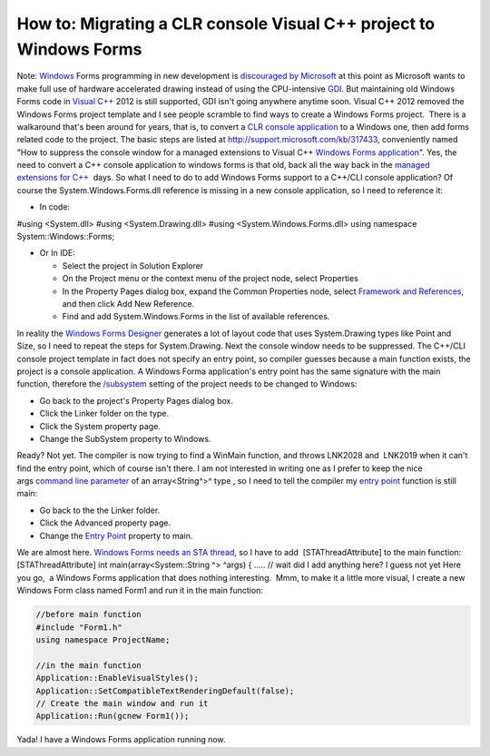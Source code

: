 .. meta::
   :description: Note: Windows Forms programming in new development is discouraged by Microsoft at this point as Microsoft wants to make full use of hardware accelerated drawing

How to: Migrating a CLR console Visual C++ project to Windows Forms
===================================================================
.. post:: 17, Dec, 2012
   :tags: C++/CLI,Console application,Visual C++,Windows Forms
   :category: enmsdn,Microsoft,Visual Studio
   :author: me
   :nocomments:

Note: `Windows <http://en.wikipedia.org/wiki/Microsoft_Windows>`__ Forms
programming in new development is `discouraged by
Microsoft <http://stackoverflow.com/questions/913417/will-windows-forms-be-deprecated-in-favor-of-wpf>`__ at
this point as Microsoft wants to make full use of hardware accelerated
drawing instead of using the CPU-intensive
`GDI <http://en.wikipedia.org/wiki/Graphics_Device_Interface>`__. But
maintaining old Windows Forms code in `Visual
C++ <http://msdn2.microsoft.com/en-us/visualc/default.aspx>`__ 2012 is
still supported, GDI isn't going anywhere anytime soon. Visual C++ 2012
removed the Windows Forms project template and I see people scramble to
find ways to create a Windows Forms project.  There is a walkaround
that's been around for years, that is, to convert a `CLR console
application <http://msdn.microsoft.com/en-us/library/z6ad605x(v=vs.110).aspx>`__
to a Windows one, then add forms related code to the project. The basic
steps are listed
at http://support.microsoft.com/kb/317433, conveniently named "How to
suppress the console window for a managed extensions to Visual C++
`Windows Forms
application <http://en.wikipedia.org/wiki/Windows_Forms>`__". Yes, the
need to convert a C++ console application to windows forms is that old,
back all the way back in the `managed extensions for
C++ <http://en.wikipedia.org/wiki/Managed_Extensions_for_C%2B%2B>`__
 days. So what I need to do to add Windows Forms support to a C++/CLI
console application? Of course the System.Windows.Forms.dll reference is
missing in a new console application, so I need to reference it:

- In code:

#using <System.dll> #using <System.Drawing.dll> #using
<System.Windows.Forms.dll> using namespace System::Windows::Forms;

- Or In IDE:

  - Select the project in Solution Explorer
  - On the Project menu or the context menu of the project node, select
    Properties
  - In the Property Pages dialog box, expand the Common Properties node,
    select `Framework and
    References <http://msdn.microsoft.com/en-us/library/47w1hdab(v=vs.110).aspx>`__,
    and then click Add New Reference.
  - Find and add System.Windows.Forms in the list of available
    references.

In reality the `Windows Forms
Designer <http://msdn.microsoft.com/en-US/library/e06hs424(v=vs.110).aspx>`__
generates a lot of layout code that uses System.Drawing types like Point
and Size, so I need to repeat the steps for System.Drawing. Next the
console window needs to be suppressed. The C++/CLI console project
template in fact does not specify an entry point, so compiler guesses
because a main function exists, the project is a console application. A
Windows Forma application's entry point has the same signature with the
main function, therefore
the `/subsystem <http://msdn.microsoft.com/en-us/library/fcc1zstk.aspx>`__
setting of the project needs to be changed to Windows:

- Go back to the project's Property Pages dialog box.
- Click the Linker folder on the type.
- Click the System property page.
- Change the SubSystem property to Windows.

Ready? Not yet. The compiler is now trying to find a WinMain function,
and throws LNK2028 and  LNK2019 when it can't find the entry point,
which of course isn't there. I am not interested in writing one as I
prefer to keep the nice args `command line
parameter <http://en.wikipedia.org/wiki/Command-line_interface>`__ of an
array<String^>^ type , so I need to tell the compiler my `entry
point <http://msdn.microsoft.com/en-us/library/f9t8842e(v=vs.110).aspx>`__
function is still main:

- Go back to the the Linker folder.
- Click the Advanced property page.
- Change the `Entry Point <http://en.wikipedia.org/wiki/Entry_point>`__
  property to main.

We are almost here. `Windows Forms needs an STA
thread <http://blogs.msdn.com/b/jfoscoding/archive/2005/04/07/406341.aspx>`__,
so I have to add  [STAThreadAttribute] to the main function:
[STAThreadAttribute] int main(array<System::String ^> ^args) { ..... //
wait did I add anything here? I guess not yet Here you go,  a Windows
Forms application that does nothing interesting.  Mmm, to make it a
little more visual, I create a new Windows Form class named Form1 and
run it in the main function:

.. code-block::

  //before main function
  #include "Form1.h"
  using namespace ProjectName;

  //in the main function
  Application::EnableVisualStyles();
  Application::SetCompatibleTextRenderingDefault(false); 
  // Create the main window and run it 
  Application::Run(gcnew Form1()); 

Yada! I have a
Windows Forms application running now.

